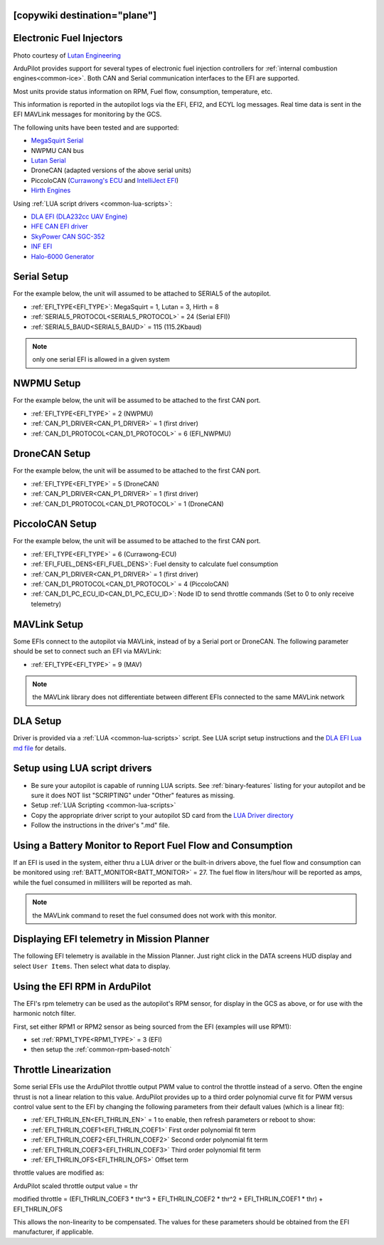 .. _common-efi:
[copywiki destination="plane"]
=========================
Electronic Fuel Injectors
=========================


.. image:: ../../../images/efi.jpg

Photo courtesy of `Lutan Engineering <https://www.lutanefi.com/en/products/uavengine>`__

ArduPilot provides support for several types of electronic fuel injection controllers for :ref:`internal combustion engines<common-ice>`. Both CAN and Serial communication interfaces to the EFI are supported.

Most units provide status information on RPM, Fuel flow, consumption, temperature, etc.

This information is reported in the autopilot logs via the EFI, EFI2, and ECYL log messages. Real time data is sent in the EFI MAVLink messages for monitoring by the GCS.

The following units have been tested and are supported:

- `MegaSquirt Serial <https://megasquirt.info/>`__
- NWPMU CAN bus
- `Lutan Serial <https://www.lutanefi.com/en>`__
- DroneCAN (adapted versions of the above serial units)
- PiccoloCAN (`Currawong's ECU <https://www.currawong.aero/ecu/>`__ and `IntelliJect EFI <https://power4flight.com/uav-engine-products/uav-engine-control-units/intelliject-efi/>`__)
- `Hirth Engines <https://hirthengines.com/2-stroke-engines/41-series/>`__

Using :ref:`LUA script drivers <common-lua-scripts>`:

- `DLA EFI (DLA232cc UAV Engine) <https://www.austars-model.com/dla-232cc-uavuas-engine-optional-one-key-startauto-startergenerator_g17937.html>`__
- `HFE CAN EFI driver <https://www.unmannedsystemstechnology.com/company/hfe-international-llc/>`__
- `SkyPower CAN SGC-352 <https://3w-international.com/produkt/sgc-352-starter-generator-control-unit/>`__
- `INF EFI <https://innoflighttechnology.com/efi/>`__
- `Halo-6000 Generator <https://www.foxtechfpv.com/foxtech-halo-6000-efi-generator-for-hybrid-drone.html>`__

Serial Setup
============

For the example below, the unit will assumed to be attached to SERIAL5 of the autopilot.

- :ref:`EFI_TYPE<EFI_TYPE>`: MegaSquirt = 1, Lutan = 3, Hirth = 8
- :ref:`SERIAL5_PROTOCOL<SERIAL5_PROTOCOL>` = 24 (Serial EFI))
- :ref:`SERIAL5_BAUD<SERIAL5_BAUD>` = 115 (115.2Kbaud)

.. note:: only one serial EFI is allowed in a given system

NWPMU Setup
===========

For the example below, the unit will be assumed to be attached to the first CAN port.

- :ref:`EFI_TYPE<EFI_TYPE>` = 2 (NWPMU)
- :ref:`CAN_P1_DRIVER<CAN_P1_DRIVER>` = 1 (first driver)
- :ref:`CAN_D1_PROTOCOL<CAN_D1_PROTOCOL>` = 6 (EFI_NWPMU)

DroneCAN Setup
==============

For the example below, the unit will be assumed to be attached to the first CAN port.

- :ref:`EFI_TYPE<EFI_TYPE>` = 5 (DroneCAN)
- :ref:`CAN_P1_DRIVER<CAN_P1_DRIVER>` = 1 (first driver)
- :ref:`CAN_D1_PROTOCOL<CAN_D1_PROTOCOL>` = 1 (DroneCAN)

PiccoloCAN Setup
================

For the example below, the unit will be assumed to be attached to the first CAN port.

- :ref:`EFI_TYPE<EFI_TYPE>` = 6 (Currawong-ECU)
- :ref:`EFI_FUEL_DENS<EFI_FUEL_DENS>`: Fuel density to calculate fuel consumption
- :ref:`CAN_P1_DRIVER<CAN_P1_DRIVER>` = 1 (first driver)
- :ref:`CAN_D1_PROTOCOL<CAN_D1_PROTOCOL>` = 4 (PiccoloCAN)
- :ref:`CAN_D1_PC_ECU_ID<CAN_D1_PC_ECU_ID>`: Node ID to send throttle commands (Set to 0 to only receive telemetry)

MAVLink Setup
=============

Some EFIs connect to the autopilot via MAVLink, instead of by a Serial port or DroneCAN. The following parameter should be set to connect such an EFI via MAVLink:

- :ref:`EFI_TYPE<EFI_TYPE>` = 9 (MAV)

.. note:: the MAVLink library does not differentiate between different EFIs connected to the same MAVLink network

DLA Setup
=========

Driver is provided via a :ref:`LUA <common-lua-scripts>` script. See LUA script setup instructions and the `DLA EFI Lua md file <https://github.com/ArduPilot/ardupilot/blob/master/libraries/AP_Scripting/drivers/EFI_DLA.md>`__ for details.

Setup using LUA script drivers
==============================

- Be sure your autopilot is capable of running LUA scripts. See :ref:`binary-features` listing for your autopilot and be sure it does NOT list "SCRIPTING" under "Other" features as missing.
- Setup :ref:`LUA Scripting <common-lua-scripts>`
- Copy the appropriate driver script to your autopilot SD card from the `LUA Driver directory <https://github.com/ArduPilot/ardupilot/tree/master/libraries/AP_Scripting/drivers>`__
- Follow the instructions in the driver's ".md" file.

Using a Battery Monitor to Report Fuel Flow and Consumption
===========================================================

If an EFI is used in the system, either thru a LUA driver or the built-in drivers above, the fuel flow and consumption can be monitored using :ref:`BATT_MONITOR<BATT_MONITOR>` = 27. The fuel flow in liters/hour will be reported as amps, while the fuel consumed in milliliters will be reported as mah.

.. note:: the MAVLink command to reset the fuel consumed does not work with this monitor.

Displaying EFI telemetry in Mission Planner
===========================================

The following EFI telemetry is available in the Mission Planner. Just right click in the DATA screens HUD display and select ``User Items``. Then select what data to display.

.. image:: ../../../images/mp_efi_hud_items.jpg
   :target: ../_images/mp_efi_hud_items.jpg

Using the EFI RPM in ArduPilot
==============================

The EFI's rpm telemetry can be used as the autopilot's RPM sensor, for display in the GCS as above, or for use with the harmonic notch filter.

First, set either RPM1 or RPM2 sensor as being sourced from the EFI (examples will use RPM1):

- set :ref:`RPM1_TYPE<RPM1_TYPE>` = 3 (EFI)
- then setup the :ref:`common-rpm-based-notch`

Throttle Linearization
======================

Some serial EFIs use the ArduPilot throttle output PWM value to control the throttle instead of a servo. Often the engine thrust is not a linear relation to this value. ArduPilot provides up to a third order polynomial curve fit for PWM versus control value sent to the EFI by changing the following parameters from their default values (which is a linear fit):

- :ref:`EFI_THRLIN_EN<EFI_THRLIN_EN>` = 1 to enable, then refresh parameters or reboot to show:
- :ref:`EFI_THRLIN_COEF1<EFI_THRLIN_COEF1>` First order polynomial fit term
- :ref:`EFI_THRLIN_COEF2<EFI_THRLIN_COEF2>` Second order polynomial fit term
- :ref:`EFI_THRLIN_COEF3<EFI_THRLIN_COEF3>` Third order polynomial fit term
- :ref:`EFI_THRLIN_OFS<EFI_THRLIN_OFS>` Offset term

throttle values are modified as:

ArduPilot scaled throttle output value = thr

modified throttle = (EFI_THRLIN_COEF3 * thr^3 + EFI_THRLIN_COEF2 * thr^2 + EFI_THRLIN_COEF1 * thr) + EFI_THRLIN_OFS

This allows the non-linearity to be compensated. The values for these parameters should be obtained from the EFI manufacturer, if applicable.